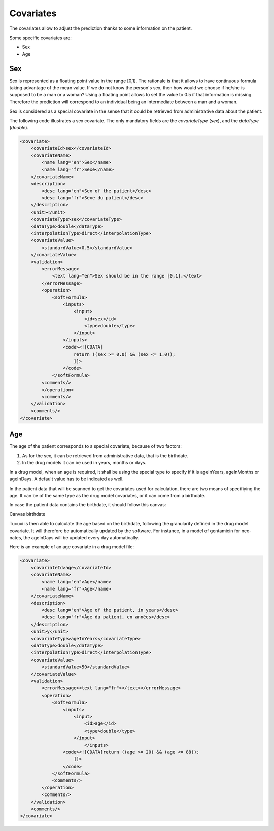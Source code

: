 **********
Covariates
**********

The covariates allow to adjust the prediction thanks to some information on the
patient.

Some specific covariates are:

- Sex
- Age

Sex
---


Sex is represented as a floating point value in the range [0,1]. The rationale
is that it allows to have continuous formula taking advantage of the mean value.
If we do not know the person's sex, then how would we choose if he/she is supposed
to be a man or a woman? Using a floating point allows to set the value to 0.5
if that information is missing. Therefore the prediction will correspond to
an individual being an intermediate between a man and a woman.

Sex is considered as a special covariate in the sense that it could be retrieved
from administrative data about the patient.

The following code illustrates a sex covariate. The only mandatory fields
are the `covariateType` (`sex`), and the `dataType` (`double`).

.. code-block:: xml

    <covariate>
        <covariateId>sex</covariateId>
        <covariateName>
            <name lang="en">Sex</name>
            <name lang="fr">Sexe</name>
        </covariateName>
        <description>
            <desc lang="en">Sex of the patient</desc>
            <desc lang="fr">Sexe du patient</desc>
        </description>
        <unit></unit>
        <covariateType>sex</covariateType>
        <dataType>double</dataType>
        <interpolationType>direct</interpolationType>
        <covariateValue>
            <standardValue>0.5</standardValue>
        </covariateValue>
        <validation>
            <errorMessage>
                <text lang="en">Sex should be in the range [0,1].</text>
            </errorMessage>
            <operation>
                <softFormula>
                    <inputs>
                        <input>
                            <id>sex</id>
                            <type>double</type>
                        </input>
                    </inputs>
                    <code><![CDATA[
                        return ((sex >= 0.0) && (sex <= 1.0));
                        ]]>
                    </code>
                </softFormula>
            <comments/>
            </operation>
            <comments/>
        </validation>
        <comments/>
    </covariate>

Age
---

The age of the patient corresponds to a special covariate, because of two factors:

1. As for the sex, it can be retrieved from administrative data, that is the birthdate.
2. In the drug models it can be used in years, months or days.

In a drug model, when an age is required, it shall be using the special type
to specify if it is ageInYears, ageInMonths or ageInDays. A default value has
to be indicated as well.

In the patient data that will be scanned to get the covariates used for calculation,
there are two means of specifiying the age. It can be of the same type as the
drug model covariates, or it can come from a birthdate.

In case the patient data contains the birthdate, it should follow this canvas:

Canvas birthdate

Tucuxi is then able to calculate the age based on the birthdate, following the
granularity defined in the drug model covariate. It will therefore be automatically
updated by the software. For instance, in a model of gentamicin for neo-nates,
the ageInDays will be updated every day automatically.

Here is an example of an age covariate in a drug model file:


.. code-block:: xml

    <covariate>
        <covariateId>age</covariateId>
        <covariateName>
            <name lang="en">Age</name>
            <name lang="fr">Age</name>
        </covariateName>
        <description>
            <desc lang="en">Age of the patient, in years</desc>
            <desc lang="fr">Âge du patient, en années</desc>
        </description>
        <unit>y</unit>
        <covariateType>ageInYears</covariateType>
        <dataType>double</dataType>
        <interpolationType>direct</interpolationType>
        <covariateValue>
            <standardValue>50</standardValue>
        </covariateValue>
        <validation>
            <errorMessage><text lang="fr"></text></errorMessage>
            <operation>
                <softFormula>
                    <inputs>
                        <input>
                            <id>age</id>
                            <type>double</type>
                        </input>
                            </inputs>
                    <code><![CDATA[return ((age >= 20) && (age <= 88));
                        ]]>
                    </code>
                </softFormula>
                <comments/>
            </operation>
            <comments/>
        </validation>
        <comments/>
    </covariate>
